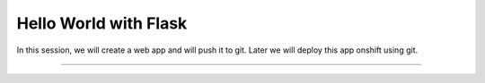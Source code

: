 Hello World with Flask
======================

In this session, we will create a web app and will push it to git. Later we will deploy this app onshift using git.

=====================================================================================================================



